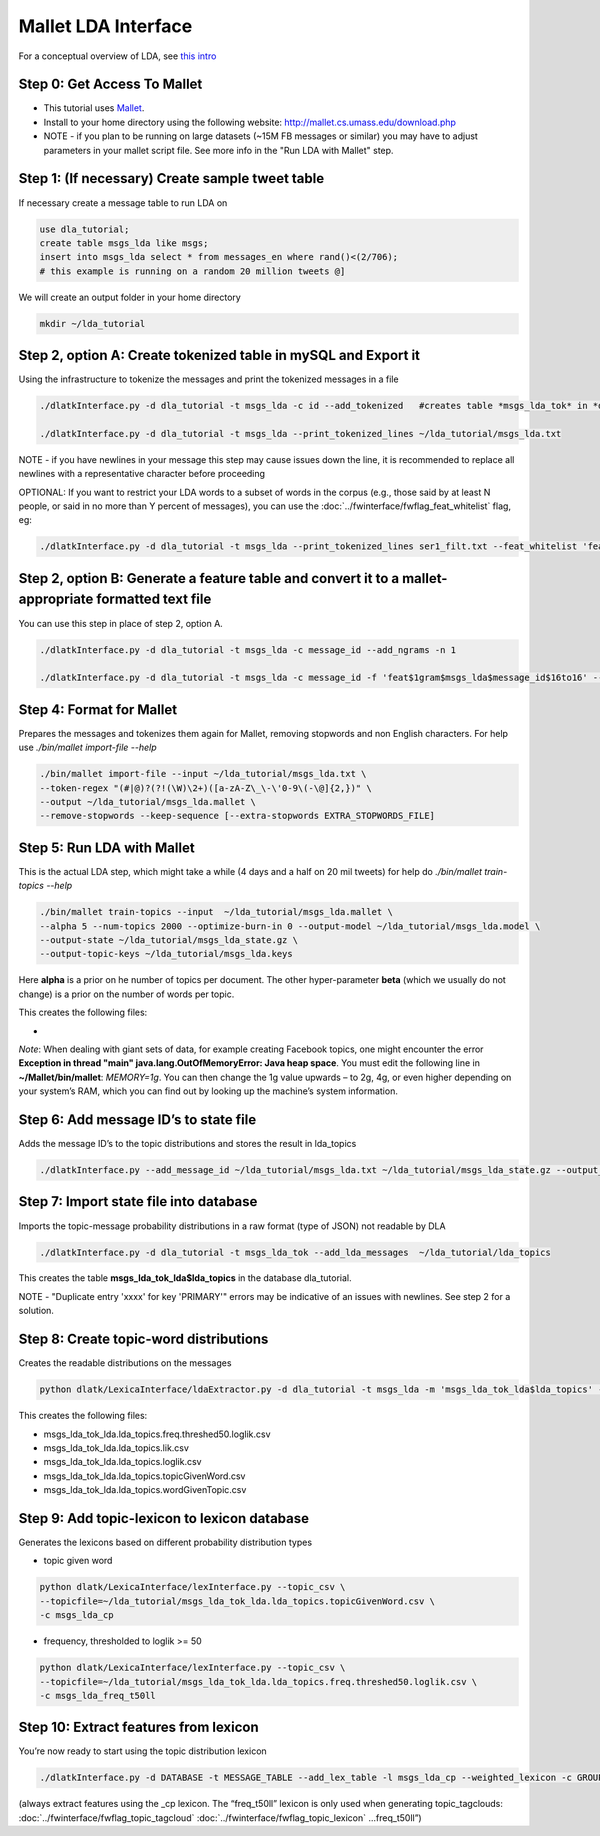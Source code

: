 .. _tut_lda:
====================
Mallet LDA Interface
====================

For a conceptual overview of LDA, see `this intro <http://blog.echen.me/2011/08/22/introduction-to-latent-dirichlet-allocation/>`_

Step 0: Get Access To Mallet
----------------------------

* This tutorial uses `Mallet <http://mallet.cs.umass.edu/>`_. 
* Install to your home directory using the following website: http://mallet.cs.umass.edu/download.php
* NOTE - if you plan to be running on large datasets (~15M FB messages or similar) you may have to adjust parameters in your mallet script file.  See more info in the "Run LDA with Mallet" step.

Step 1: (If necessary) Create sample tweet table
------------------------------------------------
If necessary create a message table to run LDA on

.. code-block:: mysql

	use dla_tutorial; 
	create table msgs_lda like msgs;
	insert into msgs_lda select * from messages_en where rand()<(2/706);
	# this example is running on a random 20 million tweets @]

We will create an output folder in your home directory

.. code-block:: bash
	
	mkdir ~/lda_tutorial


Step 2, option A: Create tokenized table in mySQL and Export it
------------------------------------------------------------------
Using the infrastructure to tokenize the messages and print the tokenized messages in a file

.. code-block:: bash

	./dlatkInterface.py -d dla_tutorial -t msgs_lda -c id --add_tokenized   #creates table *msgs_lda_tok* in *dla_tutorial*

	./dlatkInterface.py -d dla_tutorial -t msgs_lda --print_tokenized_lines ~/lda_tutorial/msgs_lda.txt

NOTE - if you have newlines in your message this step may cause issues down the line, it is recommended to replace all newlines with a representative character before proceeding

OPTIONAL: If you want to restrict your LDA words to a subset of words in the corpus (e.g., those said by at least N people, or said in no more than Y percent of messages), you can use the :doc:`../fwinterface/fwflag_feat_whitelist` flag, eg:

.. code-block:: bash

	./dlatkInterface.py -d dla_tutorial -t msgs_lda --print_tokenized_lines ser1_filt.txt --feat_whitelist 'feat$1gram$msgs_lda$user_id$16to16$0_005'


Step 2, option B: Generate a feature table and convert it to a mallet-appropriate formatted text file
-----------------------------------------------------------------------------------------------------
You can use this step in place of step 2, option A.

.. code-block:: bash

	./dlatkInterface.py -d dla_tutorial -t msgs_lda -c message_id --add_ngrams -n 1

	./dlatkInterface.py -d dla_tutorial -t msgs_lda -c message_id -f 'feat$1gram$msgs_lda$message_id$16to16' --print_joined_feature_lines msgs_lda.txt


Step 4: Format for Mallet
-------------------------
Prepares the messages and tokenizes them again for Mallet, removing stopwords and non English characters. For help use `./bin/mallet import-file --help`

.. code-block:: bash

	./bin/mallet import-file --input ~/lda_tutorial/msgs_lda.txt \ 
	--token-regex "(#|@)?(?!(\W)\2+)([a-zA-Z\_\-\'0-9\(-\@]{2,})" \ 
	--output ~/lda_tutorial/msgs_lda.mallet \ 
	--remove-stopwords --keep-sequence [--extra-stopwords EXTRA_STOPWORDS_FILE]

Step 5: Run LDA with Mallet
---------------------------
This is the actual LDA step, which might take a while (4 days and a half on 20 mil tweets) for help do `./bin/mallet train-topics --help`

.. code-block:: bash

	./bin/mallet train-topics --input  ~/lda_tutorial/msgs_lda.mallet \ 
	--alpha 5 --num-topics 2000 --optimize-burn-in 0 --output-model ~/lda_tutorial/msgs_lda.model \ 
	--output-state ~/lda_tutorial/msgs_lda_state.gz \ 
	--output-topic-keys ~/lda_tutorial/msgs_lda.keys

Here **alpha** is a prior on he number of topics per document. The other hyper-parameter **beta** (which we usually do not change) is a prior on the number of words per topic.

This creates the following files:

* 

*Note*: When dealing with giant sets of data, for example creating Facebook topics, one might encounter the error **Exception in thread "main" java.lang.OutOfMemoryError: Java heap space**. You must edit the following line in **~/Mallet/bin/mallet**: *MEMORY=1g*. You can then change the 1g value upwards – to 2g, 4g, or even higher depending on your system’s RAM, which you can find out by looking up the machine’s system information.

Step 6: Add message ID’s to state file
--------------------------------------
Adds the message ID’s to the topic distributions and stores the result in lda_topics

.. code-block:: bash

	./dlatkInterface.py --add_message_id ~/lda_tutorial/msgs_lda.txt ~/lda_tutorial/msgs_lda_state.gz --output_name ~/lda_tutorial/lda_topics

Step 7: Import state file into database
---------------------------------------
Imports the topic-message probability distributions in a raw format (type of JSON) not readable by DLA

.. code-block:: bash

	./dlatkInterface.py -d dla_tutorial -t msgs_lda_tok --add_lda_messages  ~/lda_tutorial/lda_topics

This creates the table **msgs_lda_tok_lda$lda_topics** in the database dla_tutorial.

NOTE - "Duplicate entry 'xxxx' for key 'PRIMARY'" errors may be indicative of an issues with newlines.  See step 2 for a solution.

Step 8: Create topic-word distributions
---------------------------------------
Creates the readable distributions on the messages

.. code-block:: bash

	python dlatk/LexicaInterface/ldaExtractor.py -d dla_tutorial -t msgs_lda -m 'msgs_lda_tok_lda$lda_topics' --create_dists

This creates the following files:

* msgs_lda_tok_lda.lda_topics.freq.threshed50.loglik.csv
* msgs_lda_tok_lda.lda_topics.lik.csv
* msgs_lda_tok_lda.lda_topics.loglik.csv
* msgs_lda_tok_lda.lda_topics.topicGivenWord.csv
* msgs_lda_tok_lda.lda_topics.wordGivenTopic.csv

Step 9: Add topic-lexicon to lexicon database
---------------------------------------------
Generates the lexicons based on different probability distribution types

* topic given word 

.. code-block:: bash

	python dlatk/LexicaInterface/lexInterface.py --topic_csv \ 
	--topicfile=~/lda_tutorial/msgs_lda_tok_lda.lda_topics.topicGivenWord.csv \ 
	-c msgs_lda_cp

* frequency, thresholded to loglik >= 50

.. code-block:: bash

	python dlatk/LexicaInterface/lexInterface.py --topic_csv \ 
	--topicfile=~/lda_tutorial/msgs_lda_tok_lda.lda_topics.freq.threshed50.loglik.csv \ 
	-c msgs_lda_freq_t50ll 


Step 10: Extract features from lexicon
--------------------------------------
You’re now ready to start using the topic distribution lexicon

.. code-block:: bash

	./dlatkInterface.py -d DATABASE -t MESSAGE_TABLE --add_lex_table -l msgs_lda_cp --weighted_lexicon -c GROUP_ID

(always extract features using the _cp lexicon. The “freq_t50ll” lexicon is only used when generating topic_tagclouds: :doc:`../fwinterface/fwflag_topic_tagcloud` :doc:`../fwinterface/fwflag_topic_lexicon` ...freq_t50ll”)
